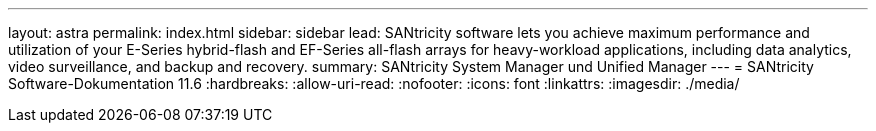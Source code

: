 ---
layout: astra 
permalink: index.html 
sidebar: sidebar 
lead: SANtricity software lets you achieve maximum performance and utilization of your E-Series hybrid-flash and EF-Series all-flash arrays for heavy-workload applications, including data analytics, video surveillance, and backup and recovery. 
summary: SANtricity System Manager und Unified Manager 
---
= SANtricity Software-Dokumentation 11.6
:hardbreaks:
:allow-uri-read: 
:nofooter: 
:icons: font
:linkattrs: 
:imagesdir: ./media/


